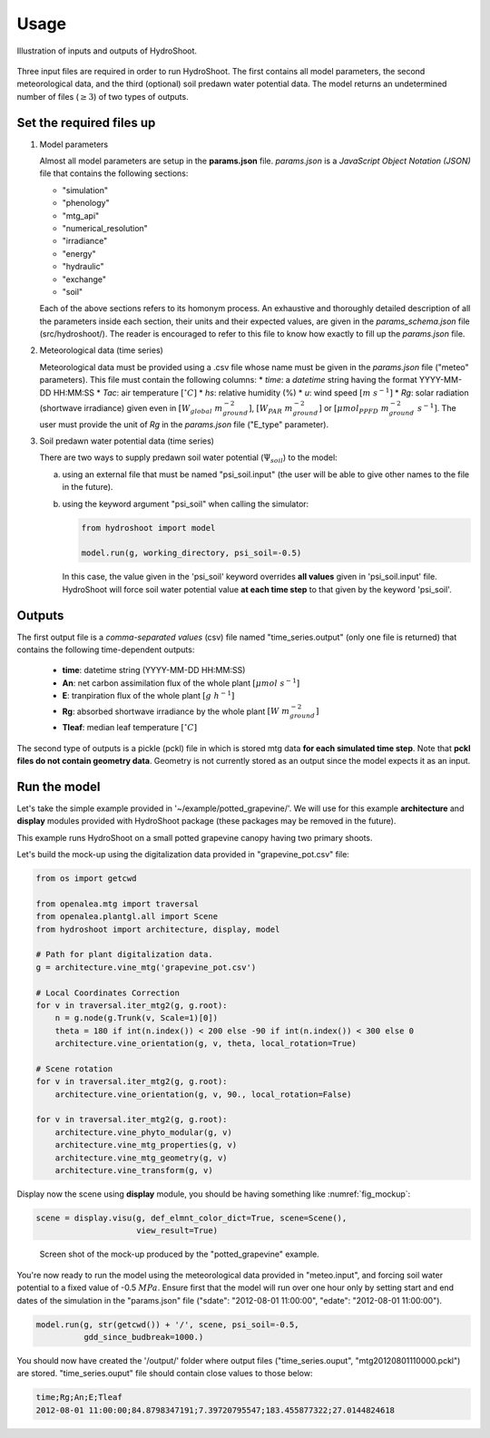 =====
Usage
=====

.. figure:: figs/usage_fig_1.png
    :align: center

    Illustration of inputs and outputs of HydroShoot.


Three input files are required in order to run HydroShoot. The first contains all model parameters, the second
meteorological data, and the third (optional) soil predawn water potential data. The model returns an undetermined
number of files (:math:`\geq 3`) of two types of outputs.


Set the required files up
-------------------------

1.  Model parameters

    Almost all model parameters are setup in the **params.json** file.
    *params.json* is a *JavaScript Object Notation (JSON)* file that contains the following sections:

    *  "simulation"
    *  "phenology"
    *  "mtg_api"
    *  "numerical_resolution"
    *  "irradiance"
    *  "energy"
    *  "hydraulic"
    *  "exchange"
    *  "soil"

    Each of the above sections refers to its homonym process. An exhaustive and thoroughly detailed description
    of all the parameters inside each section, their units and their expected values, are given in the
    `params_schema.json` file (src/hydroshoot/). The reader is encouraged to refer to this file to know how exactly
    to fill up the *params.json* file.

2.  Meteorological data (time series)

    Meteorological data must be provided using a .csv file whose name must be given in the
    `params.json` file ("meteo" parameters).
    This file must contain the following columns:
    * `time`: a `datetime` string having the format YYYY-MM-DD HH:MM:SS
    * `Tac`: air temperature :math:`[^\circ C]`
    * `hs`: relative humidity (%)
    * `u`: wind speed :math:`[m \ s^{-1}]`
    * `Rg`: solar radiation (shortwave irradiance) given even in :math:`[W_{global} \ m_{ground}^{-2}]`,
    :math:`[W_{PAR} \ m_{ground}^{-2}]` or :math:`[{\mu mol}_{PPFD} \ m_{ground}^{-2} \ s^{-1}]`.
    The user must provide the unit of `Rg` in the `params.json` file ("E_type" parameter).


3.  Soil predawn water potential data (time series)

    There are two ways to supply predawn soil water potential (:math:`\Psi_{soil}`) to the model:

    a.  using an external file that must be named "psi_soil.input" (the user will be able to give other names to the file
        in the future).

    b.  using the keyword argument "psi_soil" when calling the simulator:

        .. code-block:: python

            from hydroshoot import model

            model.run(g, working_directory, psi_soil=-0.5)

        In this case, the value given in the 'psi_soil' keyword overrides **all values** given in 'psi_soil.input' file.
        HydroShoot will force soil water potential value **at each time step** to that given by the keyword 'psi_soil'.


Outputs
-------

The first output file is a *comma-separated values* (csv) file named "time_series.output" (only one file is returned)
that contains the following time-dependent outputs:

    *   **time**: datetime string (YYYY-MM-DD HH:MM:SS)
    *   **An**: net carbon assimilation flux of the whole plant :math:`[\mu mol \ s^{-1}]`
    *   **E**: tranpiration flux of the whole plant :math:`[g \ h^{-1}]`
    *   **Rg**: absorbed shortwave irradiance by the whole plant :math:`[W \ m_{ground}^{-2}]`
    *   **Tleaf**: median leaf temperature :math:`[^\circ C]`

The second type of outputs is a pickle (pckl) file in which is stored mtg data **for each simulated time step**. Note
that **pckl files do not contain geometry data**. Geometry is not currently stored as an output since the model expects
it as an input.


Run the model
-------------

Let's take the simple example provided in '~/example/potted_grapevine/'. We will use for this example **architecture**
and **display** modules provided with HydroShoot package (these packages may be removed in the future).

This example runs HydroShoot on a small potted grapevine canopy having two primary shoots.

Let's build the mock-up using the digitalization data provided in "grapevine_pot.csv" file:

.. code-block:: python

    from os import getcwd

    from openalea.mtg import traversal
    from openalea.plantgl.all import Scene
    from hydroshoot import architecture, display, model

    # Path for plant digitalization data.
    g = architecture.vine_mtg('grapevine_pot.csv')

    # Local Coordinates Correction
    for v in traversal.iter_mtg2(g, g.root):
        n = g.node(g.Trunk(v, Scale=1)[0])
        theta = 180 if int(n.index()) < 200 else -90 if int(n.index()) < 300 else 0
        architecture.vine_orientation(g, v, theta, local_rotation=True)

    # Scene rotation
    for v in traversal.iter_mtg2(g, g.root):
        architecture.vine_orientation(g, v, 90., local_rotation=False)

    for v in traversal.iter_mtg2(g, g.root):
        architecture.vine_phyto_modular(g, v)
        architecture.vine_mtg_properties(g, v)
        architecture.vine_mtg_geometry(g, v)
        architecture.vine_transform(g, v)

Display now the scene using **display** module, you should be having something like :numref:`fig_mockup`:

.. code-block:: python

    scene = display.visu(g, def_elmnt_color_dict=True, scene=Scene(),
                         view_result=True)



.. _fig_mockup:

.. figure:: figs/usage_fig_2.png

    Screen shot of the mock-up produced by the "potted_grapevine" example.

You're now ready to run the model using the meteorological data provided in "meteo.input", and forcing soil water
potential to a fixed value of -0.5 :math:`MPa`. Ensure first that the model will run over one hour only by setting
start and end dates of the simulation in the "params.json" file ("sdate": "2012-08-01 11:00:00",
"edate": "2012-08-01 11:00:00").

.. code-block:: python

    model.run(g, str(getcwd()) + '/', scene, psi_soil=-0.5,
              gdd_since_budbreak=1000.)

You should now have created the '/output/' folder where output files ("time_series.ouput", "mtg20120801110000.pckl")
are stored. "time_series.ouput" file should contain close values to those below:


.. code-block:: none

    time;Rg;An;E;Tleaf
    2012-08-01 11:00:00;84.8798347191;7.39720795547;183.455877322;27.0144824618


.. figure:: figs/usage_fig_3.png
    :align: center

